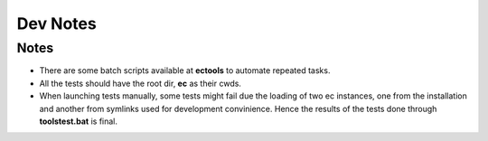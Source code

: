 Dev Notes
=========

Notes
-----
* There are some batch scripts available at **ec\tools** to automate repeated tasks.

* All the tests should have the root dir, **ec** as their cwds.

* When launching tests manually, some tests might fail due the loading of two ec instances, one from the installation and another from symlinks used for development convinience. Hence the results of the tests done through **tools\test.bat** is final.
